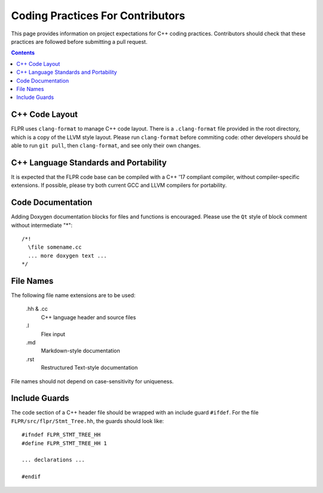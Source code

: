 .. _coding_practices:

=================================
Coding Practices For Contributors
=================================

This page provides information on project expectations for C++ coding
practices.  Contributors should check that these practices are followed
before submitting a pull request.

.. contents::


---------------
C++ Code Layout
---------------

FLPR uses ``clang-format`` to manage C++ code layout.  There is a
``.clang-format`` file provided in the root directory, which is a copy
of the LLVM style layout.  Please run ``clang-format`` before commiting
code: other developers should be able to run ``git pull``, then
``clang-format``, and see only their own changes.


--------------------------------------
C++ Language Standards and Portability
--------------------------------------

It is expected that the FLPR code base can be compiled with a C++ '17
compliant compiler, without compiler-specific extensions.  If
possible, please try both current GCC and LLVM compilers for
portability.

------------------
Code Documentation
------------------

Adding Doxygen documentation blocks for files and functions is
encouraged.  Please use the ``Qt`` style of block comment without
intermediate "*"::
  
  /*!
    \file somename.cc
    ... more doxygen text ...
  */


----------
File Names
----------

The following file name extensions are to be used:

  .hh & .cc
    C++ language header and source files

  .l
    Flex input

  .md
    Markdown-style documentation

  .rst
    Restructured Text-style documentation

File names should not depend on case-sensitivity for uniqueness.

--------------
Include Guards
--------------

The code section of a C++ header file should be wrapped with an include
guard ``#ifdef``.  For the file ``FLPR/src/flpr/Stmt_Tree.hh``, the
guards should look like::
  
  #ifndef FLPR_STMT_TREE_HH
  #define FLPR_STMT_TREE_HH 1

  ... declarations ...

  #endif

 

